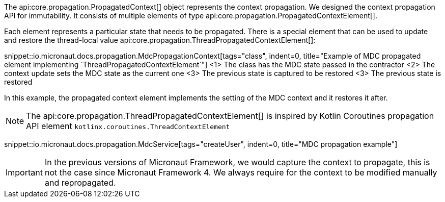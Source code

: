 The api:core.propagation.PropagatedContext[] object represents the context propagation. We designed the context propagation API for immutability. It consists of multiple elements of type api:core.propagation.PropagatedContextElement[].

Each element represents a particular state that needs to be propagated. There is a special element that can be used to update and restore the thread-local value api:core.propagation.ThreadPropagatedContextElement[]:

snippet::io.micronaut.docs.propagation.MdcPropagationContext[tags="class", indent=0, title="Example of MDC propagated element implementing `ThreadPropagatedContextElement`"]
<1> The class has the MDC state passed in the contractor
<2> The context update sets the MDC state as the current one
<3> The previous state is captured to be restored
<3> The previous state is restored

In this example, the propagated context element implements the setting of the MDC context and it restores it after.

NOTE: The api:core.propagation.ThreadPropagatedContextElement[] is inspired by Kotlin Coroutines propagation API element `kotlinx.coroutines.ThreadContextElement`

snippet::io.micronaut.docs.propagation.MdcService[tags="createUser", indent=0, title="MDC propagation example"]

IMPORTANT: In the previous versions of Micronaut Framework, we would capture the context to propagate, this is not the case since Micronaut Framework 4. We always require for the context to be modified manually and repropagated.
